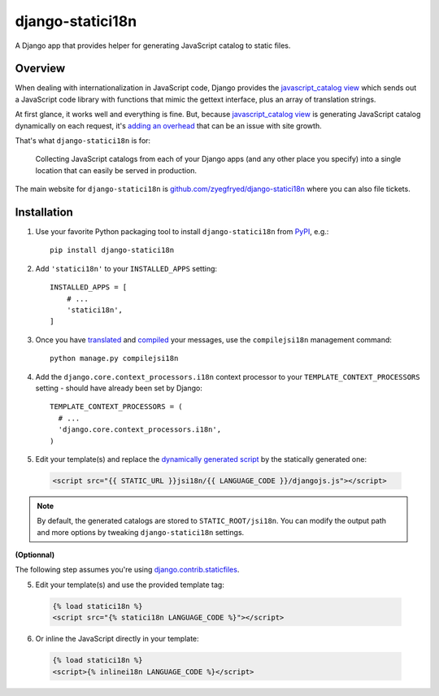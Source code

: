 django-statici18n
=================

.. image:: https://travis-ci.org/zyegfryed/django-statici18n.png?branch=master
   :alt: Build Status
   :target: https://travis-ci.org/zyegfryed/django-statici18n

.. image:: https://coveralls.io/repos/zyegfryed/django-statici18n/badge.png?branch=master
  :target: https://coveralls.io/r/zyegfryed/django-statici18n?branch=master

A Django app that provides helper for generating JavaScript catalog to static
files.

Overview
--------

When dealing with internationalization in JavaScript code, Django provides the
`javascript_catalog view`_ which sends out a JavaScript code library with
functions that mimic the gettext interface, plus an array of translation
strings.

At first glance, it works well and everything is fine. But, because
`javascript_catalog view`_ is generating JavaScript catalog dynamically on
each request, it's `adding an overhead`_ that can be an issue with site growth.

That's what ``django-statici18n`` is for:

    Collecting JavaScript catalogs from each of your Django apps (and any other
    place you specify) into a single location that can easily be served in
    production.

The main website for ``django-statici18n`` is
`github.com/zyegfryed/django-statici18n`_ where you can also file tickets.

.. _javascript_catalog view: https://docs.djangoproject.com/en/1.6/topics/i18n/translation/#module-django.views.i18n
.. _adding an overhead: https://docs.djangoproject.com/en/1.6/topics/i18n/translation/#note-on-performance
.. _github.com/zyegfryed/django-statici18n: https://github.com/zyegfryed/django-statici18n

Installation
------------

1. Use your favorite Python packaging tool to install ``django-statici18n``
   from `PyPI`_, e.g.::

    pip install django-statici18n

2. Add ``'statici18n'`` to your ``INSTALLED_APPS`` setting::

    INSTALLED_APPS = [
        # ...
        'statici18n',
    ]

3. Once you have `translated`_ and `compiled`_ your messages, use the
   ``compilejsi18n`` management command::

    python manage.py compilejsi18n

4. Add the ``django.core.context_processors.i18n`` context processor to your
   ``TEMPLATE_CONTEXT_PROCESSORS`` setting - should have already been set by
   Django::

    TEMPLATE_CONTEXT_PROCESSORS = (
      # ...
      'django.core.context_processors.i18n',
    )

5. Edit your template(s) and replace the `dynamically generated script`_ by the
   statically generated one:

  .. code-block:: html+django

    <script src="{{ STATIC_URL }}jsi18n/{{ LANGUAGE_CODE }}/djangojs.js"></script>

.. note::

    By default, the generated catalogs are stored to ``STATIC_ROOT/jsi18n``.
    You can modify the output path and more options by tweaking
    ``django-statici18n`` settings.

**(Optionnal)**

The following step assumes you're using `django.contrib.staticfiles`_.

5. Edit your template(s) and use the provided template tag:

  .. code-block:: html+django

    {% load statici18n %}
    <script src="{% statici18n LANGUAGE_CODE %}"></script>

6. Or inline the JavaScript directly in your template:

  .. code-block:: html+django

    {% load statici18n %}
    <script>{% inlinei18n LANGUAGE_CODE %}</script>

.. _PyPI: http://pypi.python.org/pypi/django-statici18n
.. _translated: https://docs.djangoproject.com/en/1.6/topics/i18n/translation/#message-files
.. _compiled: https://docs.djangoproject.com/en/1.6/topics/i18n/translation/#compiling-message-files
.. _dynamically generated script: https://docs.djangoproject.com/en/1.6/topics/i18n/translation/#using-the-javascript-translation-catalog
.. _django.contrib.staticfiles: https://docs.djangoproject.com/en/1.6/ref/contrib/staticfiles/